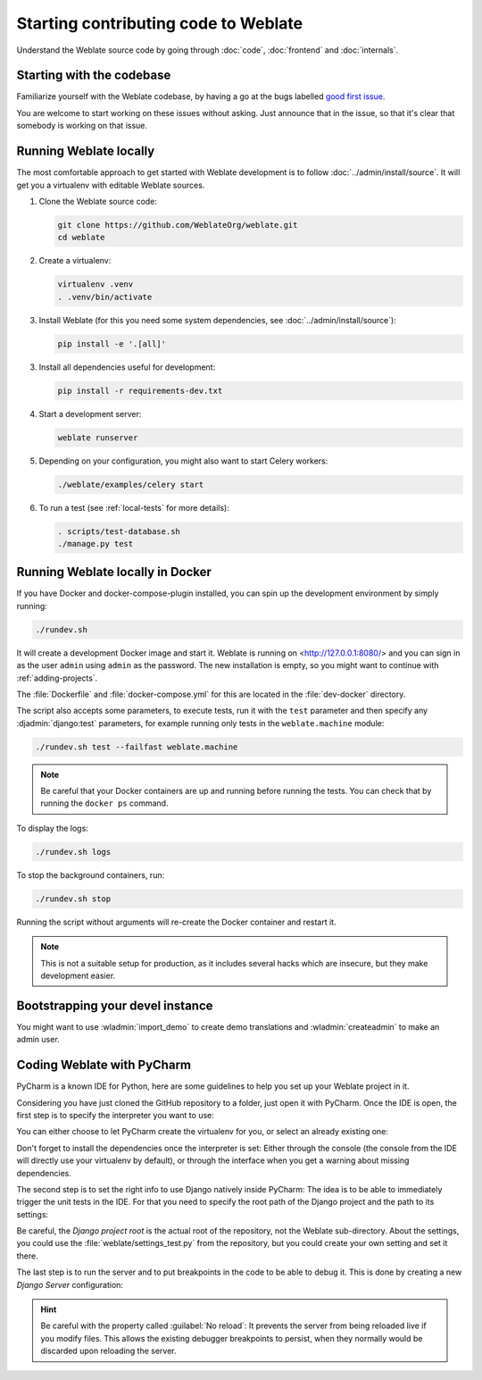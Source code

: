 Starting contributing code to Weblate
=====================================

Understand the Weblate source code by going through :doc:`code`,
:doc:`frontend` and :doc:`internals`.

Starting with the codebase
--------------------------

Familiarize yourself with the Weblate codebase, by having a go at the
bugs labelled `good first issue <https://github.com/WeblateOrg/weblate/labels/good%20first%20issue>`_.

You are welcome to start working on these issues without asking. Just announce
that in the issue, so that it's clear that somebody is working on that issue.

Running Weblate locally
-----------------------

The most comfortable approach to get started with Weblate development is to
follow :doc:`../admin/install/source`. It will get you a virtualenv with editable Weblate
sources.

1. Clone the Weblate source code:

   .. code-block:: sh

      git clone https://github.com/WeblateOrg/weblate.git
      cd weblate

2. Create a virtualenv:

   .. code-block:: sh

      virtualenv .venv
      . .venv/bin/activate

3. Install Weblate (for this you need some system dependencies, see :doc:`../admin/install/source`):

   .. code-block:: sh

      pip install -e '.[all]'

3. Install all dependencies useful for development:

   .. code-block:: sh

      pip install -r requirements-dev.txt

4. Start a development server:

   .. code-block:: sh

      weblate runserver

5. Depending on your configuration, you might also want to start Celery workers:

   .. code-block:: sh

      ./weblate/examples/celery start

6. To run a test (see :ref:`local-tests` for more details):

   .. code-block:: sh

      . scripts/test-database.sh
      ./manage.py test

.. seealso::

   :doc:`../admin/install/source`

.. _dev-docker:

Running Weblate locally in Docker
---------------------------------

If you have Docker and docker-compose-plugin installed, you can spin up the development
environment by simply running:

.. code-block:: sh

   ./rundev.sh

It will create a development Docker image and start it. Weblate is running on
<http://127.0.0.1:8080/> and you can sign in as the user ``admin`` using ``admin``
as the password. The new installation is empty, so you might want to continue with
:ref:`adding-projects`.

The :file:`Dockerfile` and :file:`docker-compose.yml` for this are located in the
:file:`dev-docker` directory.

The script also accepts some parameters, to execute tests, run it with the
``test`` parameter and then specify any :djadmin:`django:test` parameters,
for example running only tests in the ``weblate.machine`` module:

.. code-block:: sh

   ./rundev.sh test --failfast weblate.machine

.. note::

   Be careful that your Docker containers are up and running before running the
   tests. You can check that by running the ``docker ps`` command.

To display the logs:

.. code-block:: sh

   ./rundev.sh logs

To stop the background containers, run:

.. code-block:: sh

   ./rundev.sh stop

Running the script without arguments will re-create the Docker container and restart it.

.. note::

   This is not a suitable setup for production, as it includes several hacks which
   are insecure, but they make development easier.


Bootstrapping your devel instance
---------------------------------

You might want to use :wladmin:`import_demo` to create demo translations and
:wladmin:`createadmin` to make an admin user.

Coding Weblate with PyCharm
---------------------------

PyCharm is a known IDE for Python, here are some guidelines to help you set up
your Weblate project in it.

Considering you have just cloned the GitHub repository to a folder, just open it with
PyCharm. Once the IDE is open, the first step is to specify the interpreter you want
to use:

.. image:: /images/pycharm-1.png

You can either choose to let PyCharm create the virtualenv for you, or select an already
existing one:

.. image:: /images/pycharm-2.png

Don't forget to install the dependencies once the interpreter is set:
Either through the console (the console from the IDE will directly use your
virtualenv by default), or through the interface when you get a warning about missing
dependencies.

The second step is to set the right info to use Django natively inside PyCharm:
The idea is to be able to immediately trigger the unit tests in the IDE.
For that you need to specify the root path of the Django project and the path to its settings:

.. image:: /images/pycharm-3.png

Be careful, the `Django project root` is the actual root of the repository, not the Weblate
sub-directory. About the settings, you could use the :file:`weblate/settings_test.py` from the
repository, but you could create your own setting and set it there.

The last step is to run the server and to put breakpoints in the code to be able
to debug it. This is done by creating a new `Django Server` configuration:

.. image:: /images/pycharm-4.png
.. image:: /images/pycharm-5.png


.. hint::

   Be careful with the property called :guilabel:`No reload`: It prevents
   the server from being reloaded live if you modify files. This allows the
   existing debugger breakpoints to persist, when they normally would be
   discarded upon reloading the server.
